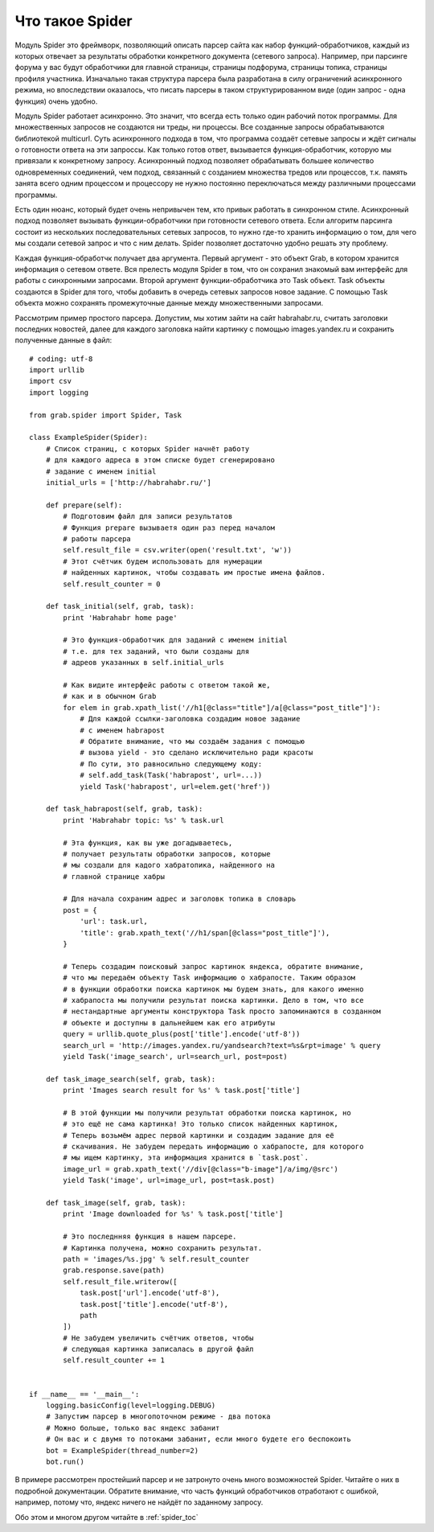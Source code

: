 .. _spider_tutorial:

Что такое Spider
================

Модуль Spider это фреймворк, позволяющий описать парсер сайта как набор функций-обработчиков, каждый из которых отвечает за результаты обработки конкретного документа (сетевого запроса). Например, при парсинге форума у вас будут обработчики для главной страницы, страницы подфорума, страницы топика, страницы профиля участника. Изначально такая структура парсера была разработана в силу ограничений асинхронного режима, но впоследствии оказалось, что писать парсеры в таком структурированном виде (один запрос - одна функция) очень удобно.

Модуль Spider работает асинхронно. Это значит, что всегда есть только один рабочий поток программы. Для множественных запросов не создаются ни треды, ни процессы. Все созданные запросы обрабатываются библиотекой multicurl. Суть асинхронного подхода в том, что программа создаёт сетевые запросы и ждёт сигналы о готовности ответа на эти запроссы. Как только готов ответ, вызывается функция-обработчик, которую мы привязали к конкретному запросу. Асинхронный подход позволяет обрабатывать большее количество одновременных соединений, чем подход, связанный с созданием множества тредов или процессов, т.к. память занята всего одним процессом и процессору не нужно постоянно переключаться между различными процессами программы.

Есть один нюанс, который будет очень непривычен тем, кто привык работать в синхронном стиле. Асинхронный подход позволяет вызывать функции-обработчики при готовности сетевого ответа. Если алгоритм парсинга состоит из нескольких последовательных сетевых запросов, то нужно где-то хранить информацию о том, для чего мы создали сетевой запрос и что с ним делать. Spider позволяет достаточно удобно решать эту проблему.

Каждая функция-обработчк получает два аргумента. Первый аргумент - это объект Grab, в котором хранится информация о сетевом ответе. Вся прелесть модуля Spider в том, что он сохранил знакомый вам интерфейс для работы с синхронными запросами. Второй аргумент функции-обработчика это Task объект. Task объекты создаются в Spider для того, чтобы добавить в очередь сетевых запросов новое задание. С помощью Task объекта можно сохранять промежуточные данные между множественными запросами.

Рассмотрим пример простого парсера. Допустим, мы хотим зайти на сайт habrahabr.ru, считать заголовки последних новостей, далее для каждого заголовка найти картинку с помощью images.yandex.ru и сохранить полученные данные в файл::

    # coding: utf-8
    import urllib
    import csv
    import logging

    from grab.spider import Spider, Task

    class ExampleSpider(Spider):
        # Список страниц, с которых Spider начнёт работу
        # для каждого адреса в этом списке будет сгенерировано
        # задание с именем initial
        initial_urls = ['http://habrahabr.ru/']

        def prepare(self):
            # Подготовим файл для записи результатов
            # Функция prepare вызываетя один раз перед началом
            # работы парсера
            self.result_file = csv.writer(open('result.txt', 'w'))
            # Этот счётчик будем использовать для нумерации
            # найденных картинок, чтобы создавать им простые имена файлов.
            self.result_counter = 0

        def task_initial(self, grab, task):
            print 'Habrahabr home page'

            # Это функция-обработчик для заданий с именем initial
            # т.е. для тех заданий, что были созданы для
            # адреов указанных в self.initial_urls

            # Как видите интерфейс работы с ответом такой же,
            # как и в обычном Grab
            for elem in grab.xpath_list('//h1[@class="title"]/a[@class="post_title"]'):
                # Для каждой ссылки-заголовка создадим новое задание
                # с именем habrapost
                # Обратите внимание, что мы создаём задания с помощью
                # вызова yield - это сделано исключительно ради красоты
                # По сути, это равносильно следующему коду:
                # self.add_task(Task('habrapost', url=...))
                yield Task('habrapost', url=elem.get('href'))

        def task_habrapost(self, grab, task):
            print 'Habrahabr topic: %s' % task.url

            # Эта функция, как вы уже догадываетесь,
            # получает результаты обработки запросов, которые
            # мы создали для кадого хабратопика, найденного на
            # главной странице хабры

            # Для начала сохраним адрес и заголовк топика в словарь
            post = {
                'url': task.url,
                'title': grab.xpath_text('//h1/span[@class="post_title"]'),
            }

            # Теперь создадим поисковый запрос картинок яндекса, обратите внимание,
            # что мы передаём объекту Task информацию о хабрапосте. Таким образом
            # в функции обработки поиска картинок мы будем знать, для какого именно
            # хабрапоста мы получили результат поиска картинки. Дело в том, что все
            # нестандартные аргументы конструктора Task просто запоминаются в созданном
            # объекте и доступны в дальнейшем как его атрибуты
            query = urllib.quote_plus(post['title'].encode('utf-8'))
            search_url = 'http://images.yandex.ru/yandsearch?text=%s&rpt=image' % query
            yield Task('image_search', url=search_url, post=post)

        def task_image_search(self, grab, task):
            print 'Images search result for %s' % task.post['title']

            # В этой функции мы получили результат обработки поиска картинок, но
            # это ещё не сама картинка! Это только список найденных картинок,
            # Теперь возьмём адрес первой картинки и создадим задание для её
            # скачивания. Не забудем передать информацию о хабрапосте, для которого
            # мы ищем картинку, эта информация хранится в `task.post`.
            image_url = grab.xpath_text('//div[@class="b-image"]/a/img/@src')
            yield Task('image', url=image_url, post=task.post)

        def task_image(self, grab, task):
            print 'Image downloaded for %s' % task.post['title']

            # Это последнняя функция в нашем парсере.
            # Картинка получена, можно сохранить результат.
            path = 'images/%s.jpg' % self.result_counter
            grab.response.save(path)
            self.result_file.writerow([
                task.post['url'].encode('utf-8'),
                task.post['title'].encode('utf-8'),
                path
            ])
            # Не забудем увеличить счётчик ответов, чтобы
            # следующая картинка записалась в другой файл
            self.result_counter += 1


    if __name__ == '__main__':
        logging.basicConfig(level=logging.DEBUG)
        # Запустим парсер в многопоточном режиме - два потока
        # Можно больше, только вас яндекс забанит
        # Он вас и с двумя то потоками забанит, если много будете его беспокоить
        bot = ExampleSpider(thread_number=2)
        bot.run()


В примере рассмотрен простейший парсер и не затронуто очень много возможностей Spider. Читайте о них в подробной документации. Обратите внимание, что часть функций обработчиков отработают с ошибкой, например, потому что, яндекс ничего не найдёт по заданному запросу.

Обо этом и многом другом читайте в :ref:`spider_toc`
